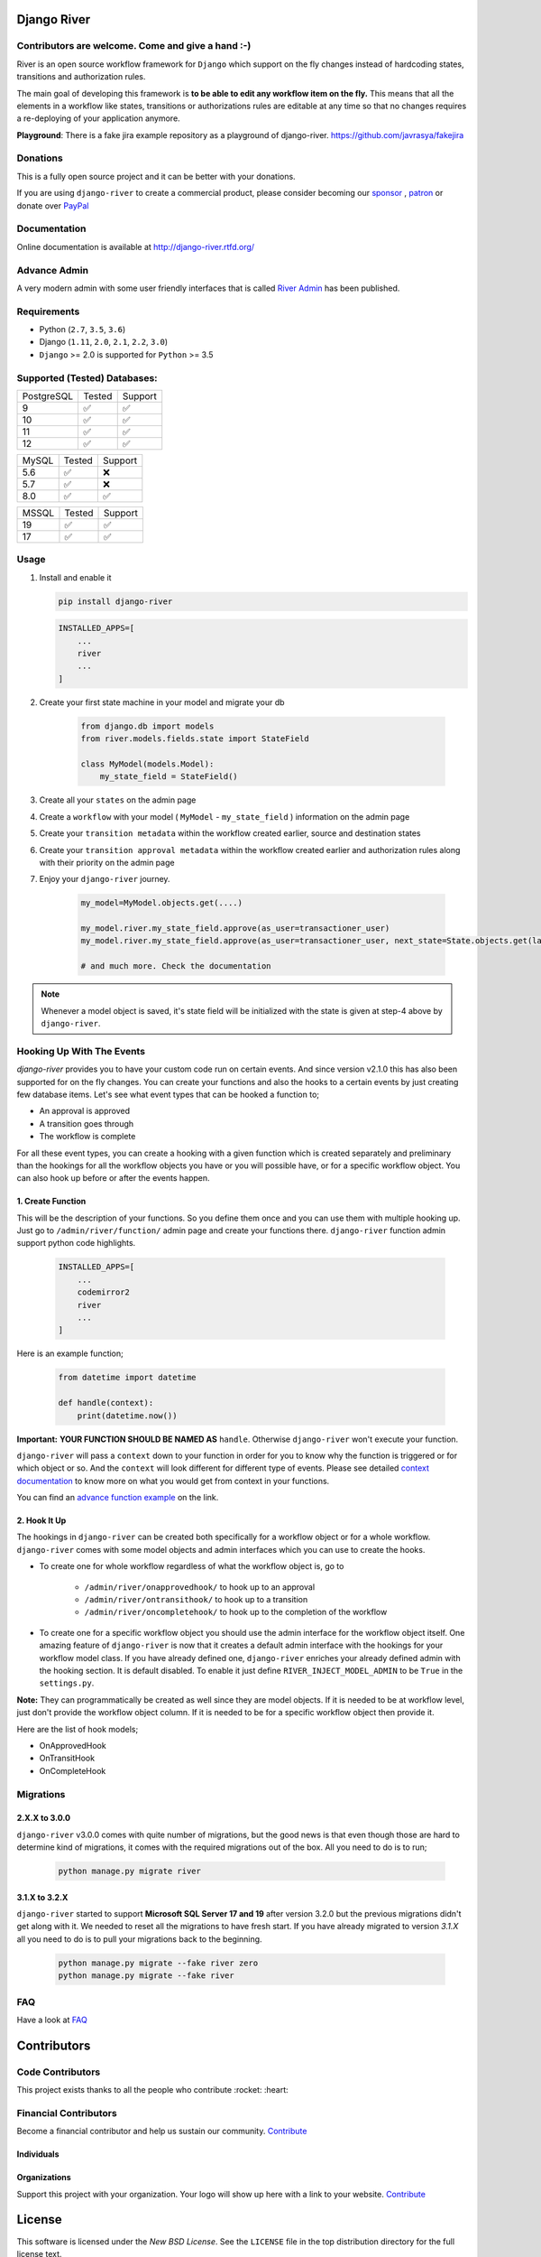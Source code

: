 .. |Build Status| image:: https://travis-ci.org/javrasya/django-river.svg
    :target: https://travis-ci.org/javrasya/django-river
    
.. |Coverage Status| image:: https://coveralls.io/repos/javrasya/django-river/badge.svg?branch=master&service=github
    :target: https://coveralls.io/github/javrasya/django-river?branch=master

.. |Health Status| image:: https://landscape.io/github/javrasya/django-river/master/landscape.svg?style=flat
    :target: https://landscape.io/github/javrasya/django-river/master
   :alt: Code Health

.. |Documentation Status| image:: https://readthedocs.org/projects/django-river/badge/?version=latest
    :target: https://readthedocs.org/projects/django-river/?badge=latest
    
.. |Quality Status| image:: https://api.codacy.com/project/badge/Grade/c3c73d157fe045e6b966d8d4416b6b17
   :alt: Codacy Badge
   :target: https://app.codacy.com/app/javrasya/django-river?utm_source=github.com&utm_medium=referral&utm_content=javrasya/django-river&utm_campaign=Badge_Grade_Dashboard

.. |Downloads| image:: https://img.shields.io/pypi/dm/django-river
    :alt: PyPI - Downloads
    
.. |Discord| image:: https://img.shields.io/discord/651433240019599400
    :target: https://discord.gg/DweUwZX
    :alt: Discord  
    
.. |Open Collective| image:: https://opencollective.com/django-river/all/badge.svg?label=financial+contributors
    :alt: Financial Contributors
    :target: #contributors  

.. |Timeline| image:: https://cloud.githubusercontent.com/assets/1279644/9934893/921b543a-5d5c-11e5-9596-a5e067db79ed.png

.. |Logo| image:: docs/logo.svg
    :width: 200

.. |Create Function Page| image:: docs/_static/create-function.png

Django River
============

|Logo|

|Build Status| |Coverage Status| |Documentation Status| |Quality Status| |Downloads| |Discord|


Contributors are welcome. Come and give a hand :-)
---------------------------------------------------

River is an open source workflow framework for ``Django`` which support on
the fly changes instead of hardcoding states, transitions and authorization rules.

The main goal of developing this framework is **to be able to edit any
workflow item on the fly.** This means that all the elements in a workflow like
states, transitions or authorizations rules are editable at any time so that no changes requires a re-deploying of your application anymore.

**Playground**: There is a fake jira example repository as a playground of django-river. https://github.com/javrasya/fakejira

Donations
---------

This is a fully open source project and it can be better with your donations.

If you are using ``django-river`` to create a commercial product,
please consider becoming our `sponsor`_  , `patron`_ or donate over `PayPal`_

.. _`patron`: https://www.patreon.com/javrasya
.. _`PayPal`: https://paypal.me/ceahmetdal
.. _`sponsor`: https://github.com/sponsors/javrasya

Documentation
-------------

Online documentation is available at http://django-river.rtfd.org/

Advance Admin
-------------

A very modern admin with some user friendly interfaces that is called `River Admin`_ has been published.

.. _`River Admin`: https://riveradminproject.com/

Requirements
------------
* Python (``2.7``, ``3.5``, ``3.6``)
* Django (``1.11``, ``2.0``, ``2.1``, ``2.2``, ``3.0``)
* ``Django`` >= 2.0 is supported for ``Python`` >= 3.5

Supported (Tested) Databases:
-----------------------------

+------------+--------+---------+
| PostgreSQL | Tested | Support |
+------------+--------+---------+
| 9          |   ✅   |    ✅   |
+------------+--------+---------+
| 10         |   ✅   |    ✅   |
+------------+--------+---------+
| 11         |   ✅   |    ✅   |
+------------+--------+---------+
| 12         |   ✅   |    ✅   |
+------------+--------+---------+

+------------+--------+---------+
| MySQL      | Tested | Support |
+------------+--------+---------+
| 5.6        |   ✅   |    ❌   |
+------------+--------+---------+
| 5.7        |   ✅   |    ❌   |
+------------+--------+---------+
| 8.0        |   ✅   |    ✅   |
+------------+--------+---------+

+------------+--------+---------+
| MSSQL      | Tested | Support |
+------------+--------+---------+
| 19         |   ✅   |    ✅   |
+------------+--------+---------+
| 17         |   ✅   |    ✅   |
+------------+--------+---------+


Usage
-----
1. Install and enable it

   .. code:: bash

       pip install django-river


   .. code:: python

       INSTALLED_APPS=[
           ...
           river
           ...
       ]

2. Create your first state machine in your model and migrate your db

    .. code:: python

        from django.db import models
        from river.models.fields.state import StateField

        class MyModel(models.Model):
            my_state_field = StateField()

3. Create all your ``states`` on the admin page
4. Create a ``workflow`` with your model ( ``MyModel`` - ``my_state_field`` ) information on the admin page
5. Create your ``transition metadata`` within the workflow created earlier, source and destination states
6. Create your ``transition approval metadata`` within the workflow created earlier and authorization rules along with their priority on the admin page
7. Enjoy your ``django-river`` journey.

    .. code-block:: python

        my_model=MyModel.objects.get(....)

        my_model.river.my_state_field.approve(as_user=transactioner_user)
        my_model.river.my_state_field.approve(as_user=transactioner_user, next_state=State.objects.get(label='re-opened'))

        # and much more. Check the documentation

.. note::
    Whenever a model object is saved, it's state field will be initialized with the
    state is given at step-4 above by ``django-river``.

Hooking Up With The Events
--------------------------

`django-river` provides you to have your custom code run on certain events. And since version v2.1.0 this has also been supported for on the fly changes. You can
create your functions and also the hooks to a certain events by just creating few database items. Let's see what event types that can be hooked a function to;

* An approval is approved
* A transition goes through
* The workflow is complete

For all these event types, you can create a hooking with a given function which is created separately and preliminary than the hookings for all the workflow objects you have
or you will possible have, or for a specific workflow object. You can also hook up before or after the events happen.

1. Create Function
^^^^^^^^^^^^^^^^^^

This will be the description of your functions. So you define them once and you can use them with multiple hooking up. Just go to ``/admin/river/function/`` admin page
and create your functions there. ``django-river`` function admin support python code highlights.

   .. code:: python

       INSTALLED_APPS=[
           ...
           codemirror2
           river
           ...
       ]

Here is an example function;

   .. code:: python

        from datetime import datetime

        def handle(context):
            print(datetime.now())

**Important:** **YOUR FUNCTION SHOULD BE NAMED AS** ``handle``. Otherwise ``django-river`` won't execute your function.

``django-river`` will pass a ``context`` down to your function in order for you to know why the function is triggered or for which object or so. And the ``context`` will look different for
different type of events. Please see detailed `context documentation`_ to know more on what you would get from context in your functions.

You can find an `advance function example`_ on the link.

|Create Function Page|

.. _`context documentation`: https://django-river.readthedocs.io/en/latest/hooking/function.html#context-parameter
.. _`advance function example`: https://django-river.readthedocs.io/en/latest/hooking/function.html#example-function

2. Hook It Up
^^^^^^^^^^^^^

The hookings in ``django-river`` can be created both specifically for a workflow object or for a whole workflow. ``django-river`` comes with some model objects and admin interfaces which you can use
to create the hooks.

* To create one for whole workflow regardless of what the workflow object is, go to

    * ``/admin/river/onapprovedhook/`` to hook up to an approval
    * ``/admin/river/ontransithook/`` to hook up to a transition
    * ``/admin/river/oncompletehook/`` to hook up to the completion of the workflow

* To create one for a specific workflow object you should use the admin interface for the workflow object itself. One amazing feature of ``django-river`` is now that it creates a default admin interface with the hookings for your workflow model class. If you have already defined one, ``django-river`` enriches your already defined admin with the hooking section. It is default disabled. To enable it just define ``RIVER_INJECT_MODEL_ADMIN`` to be ``True`` in the ``settings.py``.


**Note:** They can programmatically be created as well since they are model objects. If it is needed to be at workflow level, just don't provide the workflow object column. If it is needed
to be for a specific workflow object then provide it.

Here are the list of hook models;

* OnApprovedHook
* OnTransitHook
* OnCompleteHook

Migrations
----------

2.X.X to 3.0.0
^^^^^^^^^^^^^^

``django-river`` v3.0.0 comes with quite number of migrations, but the good news is that even though those are hard to determine kind of migrations, it comes with the required migrations
out of the box. All you need to do is to run;


   .. code:: bash

       python manage.py migrate river

3.1.X to 3.2.X
^^^^^^^^^^^^^^

``django-river`` started to support **Microsoft SQL Server 17 and 19** after version 3.2.0 but the previous migrations didn't get along with it. We needed to reset all
the migrations to have fresh start. If you have already migrated to version `3.1.X` all you need to do is to pull your migrations back to the beginning.


   .. code:: bash

       python manage.py migrate --fake river zero
       python manage.py migrate --fake river

FAQ
---

Have a look at `FAQ`_

.. _`FAQ`: https://django-river.readthedocs.io/en/latest/faq.html

Contributors
============

Code Contributors
------------------

This project exists thanks to all the people who contribute :rocket: :heart:

.. image:: https://opencollective.com/django-river/contributors.svg?width=890&button=false
    :target: https://github.com/javrasya/django-river/graphs/contributors

Financial Contributors
----------------------

Become a financial contributor and help us sustain our community. Contribute_

Individuals
^^^^^^^^^^^

.. image:: https://opencollective.com/django-river/individuals.svg?width=890
    :target: https://opencollective.com/django-river

Organizations
^^^^^^^^^^^^^

Support this project with your organization. Your logo will show up here with a link to your website. Contribute_

.. image:: https://opencollective.com/django-river/organization/0/avatar.svg
    :target: https://opencollective.com/django-river/organization/0/website

.. _Contribute: https://opencollective.com/django-river

.. _license:

License
=======

This software is licensed under the `New BSD License`. See the ``LICENSE``
file in the top distribution directory for the full license text.
